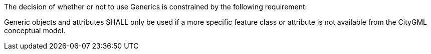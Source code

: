 The decision of whether or not to use Generics is constrained by the following requirement:

[[req_generics_use]]
[requirement,type="general",label="/req/generics/use"]
====
Generic objects and attributes SHALL only be used if a more specific feature class or attribute is not available from the CityGML conceptual model.
====
